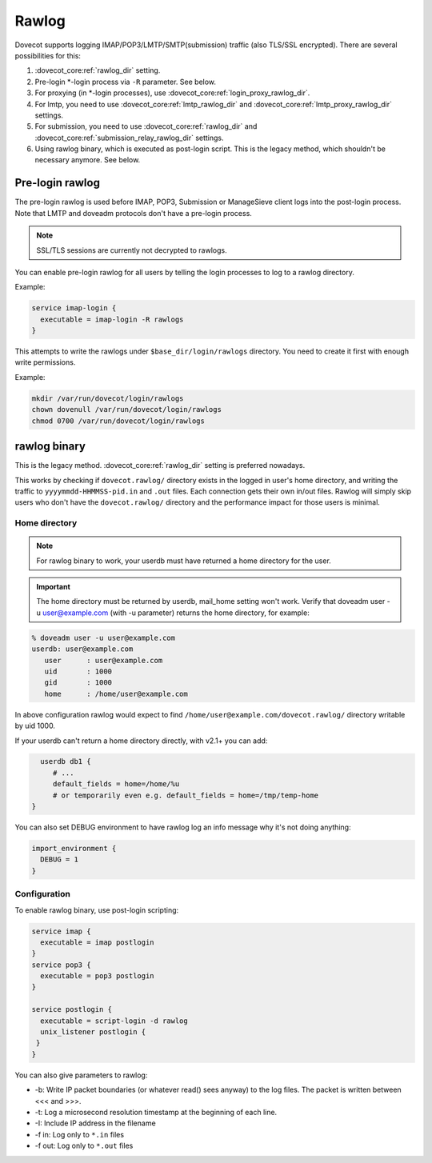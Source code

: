 .. _debugging_rawlog:

======
Rawlog
======

Dovecot supports logging IMAP/POP3/LMTP/SMTP(submission) traffic (also TLS/SSL encrypted). There are several possibilities for this:

#. :dovecot_core:ref:`rawlog_dir` setting.

   .. dovecotadded:: 2.2.26

#. Pre-login \*-login process via ``-R`` parameter. See below.

   .. dovecotadded:: 2.3.2

#. For proxying (in \*-login processes), use :dovecot_core:ref:`login_proxy_rawlog_dir`.

   .. dovecotadded:: 2.3.17

#. For lmtp, you need to use :dovecot_core:ref:`lmtp_rawlog_dir` and :dovecot_core:ref:`lmtp_proxy_rawlog_dir` settings.

   .. dovecotadded:: 2.3.2

#. For submission, you need to use :dovecot_core:ref:`rawlog_dir` and :dovecot_core:ref:`submission_relay_rawlog_dir` settings.

#. Using rawlog binary, which is executed as post-login script.
   This is the legacy method, which shouldn't be necessary anymore. See below.

Pre-login rawlog
================

.. dovecotadded:: 2.3.2

The pre-login rawlog is used before IMAP, POP3, Submission or ManageSieve
client logs into the post-login process. Note that LMTP and doveadm protocols
don't have a pre-login process.

.. note:: SSL/TLS sessions are currently not decrypted to rawlogs.

You can enable pre-login rawlog for all users by telling the login processes
to log to a rawlog directory.

Example:

.. code-block:: none

 service imap-login {
   executable = imap-login -R rawlogs
 }

This attempts to write the rawlogs under ``$base_dir/login/rawlogs`` directory.
You need to create it first with enough write permissions.

Example:

.. code-block:: none

   mkdir /var/run/dovecot/login/rawlogs
   chown dovenull /var/run/dovecot/login/rawlogs
   chmod 0700 /var/run/dovecot/login/rawlogs

rawlog binary
=============

This is the legacy method. :dovecot_core:ref:`rawlog_dir` setting is preferred
nowadays.

This works by checking if ``dovecot.rawlog/`` directory exists in the logged in
user's home directory, and writing the traffic to ``yyyymmdd-HHMMSS-pid.in``
and ``.out`` files. Each connection gets their own in/out files. Rawlog will
simply skip users who don't have the ``dovecot.rawlog/`` directory and the
performance impact for those users is minimal.

Home directory
--------------

.. NOTE:: For rawlog binary to work, your userdb must have returned a home directory for the user.

.. IMPORTANT:: The home directory must be returned by userdb, mail_home setting won't work. Verify that doveadm user -u user@example.com (with -u parameter) returns the home directory, for example:

.. code-block:: none

   % doveadm user -u user@example.com
   userdb: user@example.com
      user      : user@example.com
      uid       : 1000
      gid       : 1000
      home      : /home/user@example.com

In above configuration rawlog would expect to find ``/home/user@example.com/dovecot.rawlog/`` directory writable by uid 1000.

If your userdb can't return a home directory directly, with v2.1+ you can add:

.. code-block:: none

   userdb db1 {
      # ...
      default_fields = home=/home/%u
      # or temporarily even e.g. default_fields = home=/tmp/temp-home
 }

You can also set DEBUG environment to have rawlog log an info message why it's not doing anything:

.. code-block:: none

 import_environment {
   DEBUG = 1
 }
 
Configuration
-------------

To enable rawlog binary, use post-login scripting:

.. code-block:: none

 service imap {
   executable = imap postlogin
 }
 service pop3 {
   executable = pop3 postlogin
 }

 service postlogin {
   executable = script-login -d rawlog
   unix_listener postlogin {
  }
 }

You can also give parameters to rawlog:

* -b: Write IP packet boundaries (or whatever read() sees anyway) to the log files. The packet is written between <<< and >>>.
* -t: Log a microsecond resolution timestamp at the beginning of each line.
* -I: Include IP address in the filename
* -f in: Log only to ``*.in`` files
* -f out: Log only to ``*.out`` files
